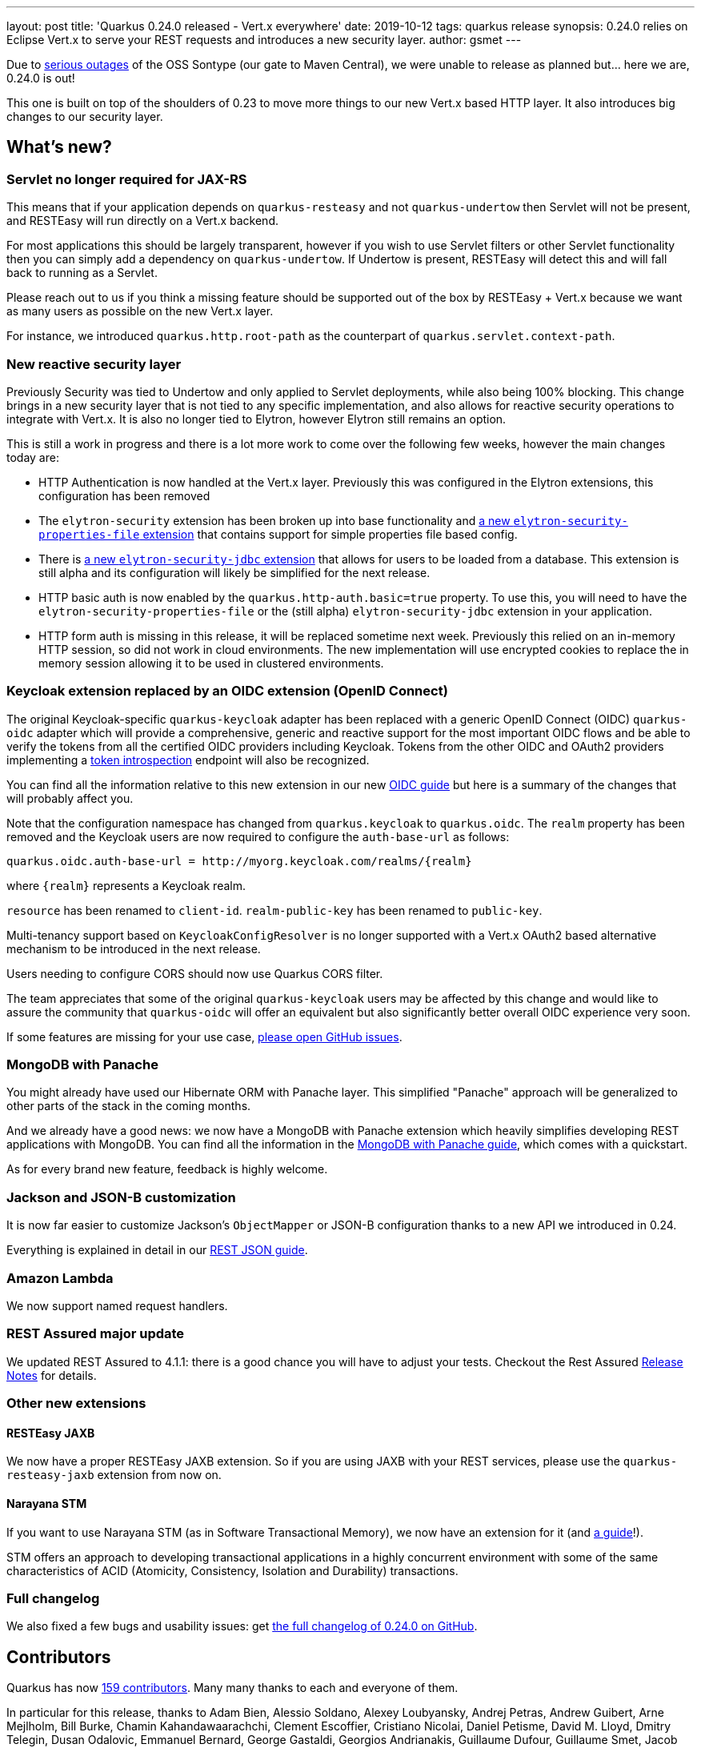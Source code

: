 ---
layout: post
title: 'Quarkus 0.24.0 released - Vert.x everywhere'
date: 2019-10-12
tags: quarkus release
synopsis: 0.24.0 relies on Eclipse Vert.x to serve your REST requests and introduces a new security layer.
author: gsmet
---

Due to https://status.maven.org/[serious outages] of the OSS Sontype (our gate to Maven Central), we were unable to release as planned but... here we are, 0.24.0 is out! 

This one is built on top of the shoulders of 0.23 to move more things to our new Vert.x based HTTP layer. It also introduces big changes to our security layer.

== What's new?

=== Servlet no longer required for JAX-RS

This means that if your application depends on `quarkus-resteasy` and not `quarkus-undertow` then Servlet will not be present, and RESTEasy will run directly on a Vert.x backend.

For most applications this should be largely transparent, however if you wish to use Servlet filters or other Servlet functionality then you can simply add a dependency on `quarkus-undertow`. If Undertow is present, RESTEasy will detect this and will fall back to running as a Servlet.

Please reach out to us if you think a missing feature should be supported out of the box by RESTEasy + Vert.x because we want as many users as possible on the new Vert.x layer.

For instance, we introduced `quarkus.http.root-path` as the counterpart of `quarkus.servlet.context-path`.

=== New reactive security layer

Previously Security was tied to Undertow and only applied to Servlet deployments, while also being 100% blocking. This change brings in a new security layer that is not tied to any specific implementation, and also allows for reactive security operations to integrate with Vert.x. It is also no longer tied to Elytron, however Elytron still remains an option.

This is still a work in progress and there is a lot more work to come over the following few weeks, however the main changes today are:

- HTTP Authentication is now handled at the Vert.x layer. Previously this was configured in the Elytron extensions, this configuration has been removed
- The `elytron-security` extension has been broken up into base functionality and https://quarkus.io/guides/elytron-properties-guide[a new `elytron-security-properties-file` extension] that contains support for simple properties file based config.
- There is https://quarkus.io/guides/security-jdbc-guide[a new `elytron-security-jdbc` extension] that allows for users to be loaded from a database. This extension is still alpha and its configuration will likely be simplified for the next release. 
- HTTP basic auth is now enabled by the `quarkus.http-auth.basic=true` property. To use this, you will need to have the `elytron-security-properties-file` or the (still alpha) `elytron-security-jdbc` extension in your application. 
- HTTP form auth is missing in this release, it will be replaced sometime next week. Previously this relied on an in-memory HTTP session, so did not work in cloud environments. The new implementation will use encrypted cookies to replace the in memory session allowing it to be used in clustered environments. 

=== Keycloak extension replaced by an OIDC extension (OpenID Connect)

The original Keycloak-specific `quarkus-keycloak` adapter has been replaced with a generic OpenID Connect (OIDC) `quarkus-oidc` adapter which will provide a comprehensive, generic and reactive support for the most important OIDC flows and be able to verify the tokens from all the certified OIDC providers including Keycloak. Tokens from the other OIDC and OAuth2 providers implementing a https://tools.ietf.org/html/rfc7662[token introspection] endpoint will also be recognized.

You can find all the information relative to this new extension in our new https://quarkus.io/guides/oidc-guide[OIDC guide] but here is a summary of the changes that will probably affect you.
  
Note that the configuration namespace has changed from `quarkus.keycloak` to `quarkus.oidc`.
The `realm` property has been removed and the Keycloak users are now required to configure
the `auth-base-url` as follows:

[source]
----
quarkus.oidc.auth-base-url = http://myorg.keycloak.com/realms/{realm}
----

where `{realm}` represents a Keycloak realm.

`resource` has been renamed to `client-id`.
`realm-public-key` has been renamed to `public-key`.

Multi-tenancy support based on `KeycloakConfigResolver` is no longer supported with a Vert.x OAuth2 based alternative mechanism to be introduced in the next release.

Users needing to configure CORS should now use Quarkus CORS filter.

The team appreciates that some of the original `quarkus-keycloak` users may be affected by this change and would like to assure the community that `quarkus-oidc` will offer an equivalent but also significantly better overall OIDC experience very soon. 

If some features are missing for your use case, https://github.com/quarkusio/quarkus/issues[please open GitHub issues].

=== MongoDB with Panache

You might already have used our Hibernate ORM with Panache layer. This simplified "Panache" approach will be generalized to other parts of the stack in the coming months.

And we already have a good news: we now have a MongoDB with Panache extension which heavily simplifies developing REST applications with MongoDB. You can find all the information in the https://quarkus.io/guides/mongodb-panache-guide[MongoDB with Panache guide], which comes with a quickstart.

As for every brand new feature, feedback is highly welcome.

=== Jackson and JSON-B customization

It is now far easier to customize Jackson's `ObjectMapper` or JSON-B configuration thanks to a new API we introduced in 0.24.

Everything is explained in detail in our https://quarkus.io/guides/rest-json-guide#configuring-json-support[REST JSON guide].

=== Amazon Lambda

We now support named request handlers.

=== REST Assured major update

We updated REST Assured to 4.1.1: there is a good chance you will have to adjust your tests.
Checkout the Rest Assured https://github.com/rest-assured/rest-assured/wiki/ReleaseNotes40[Release Notes] for details.

=== Other new extensions

==== RESTEasy JAXB

We now have a proper RESTEasy JAXB extension. So if you are using JAXB with your REST services, please use the `quarkus-resteasy-jaxb` extension from now on.

==== Narayana STM

If you want to use Narayana STM (as in Software Transactional Memory), we now have an extension for it (and https://quarkus.io/guides/stm-guide[a guide]!).

STM offers an approach to developing transactional applications in a highly concurrent environment with some of the same characteristics of ACID (Atomicity, Consistency, Isolation and Durability) transactions.

=== Full changelog

We also fixed a few bugs and usability issues: get https://github.com/quarkusio/quarkus/releases/tag/0.24.0[the full changelog of 0.24.0 on GitHub].

== Contributors

Quarkus has now https://github.com/quarkusio/quarkus/graphs/contributors[159 contributors].
Many many thanks to each and everyone of them.

In particular for this release, thanks to Adam Bien, Alessio Soldano, Alexey Loubyansky, Andrej Petras, Andrew Guibert, Arne Mejlholm, Bill Burke, Chamin Kahandawaarachchi, Clement Escoffier, Cristiano Nicolai, Daniel Petisme, David M. Lloyd, Dmitry Telegin, Dusan Odalovic, Emmanuel Bernard, George Gastaldi, Georgios Andrianakis, Guillaume Dufour, Guillaume Smet, Jacob Middag, Jaikiran Pai, Jan Martiska, Jason T. Greene, Ken Finnigan, Loïc Mathieu, Maciej Swiderski, Manyanda Chitimbo, Martin Kouba, Matej Novotny, Max Rydahl Andersen, Michael Musgrove, Paulo Lieuthier, Peter Palaga, Peter Sönder, Radim Vansa, Rostislav Svoboda, Sanne Grinovero, Sergey Beryozkin, Stephane Epardaud, Stuart Douglas, Stéphane Épardaud, Timothy Power and Yoann Rodière.

== Come Join Us

We value your feedback a lot so please report bugs, ask for improvements... Let's build something great together!

If you are a Quarkus user or just curious, don't be shy and join our welcoming community:

 * provide feedback on https://github.com/quarkusio/quarkus/issues[GitHub];
 * craft some code and https://github.com/quarkusio/quarkus/pulls[push a PR];
 * discuss with us on https://quarkusio.zulipchat.com/[Zulip] and on the https://groups.google.com/d/forum/quarkus-dev[mailing list];
 * ask your questions on https://stackoverflow.com/questions/tagged/quarkus[Stack Overflow].

